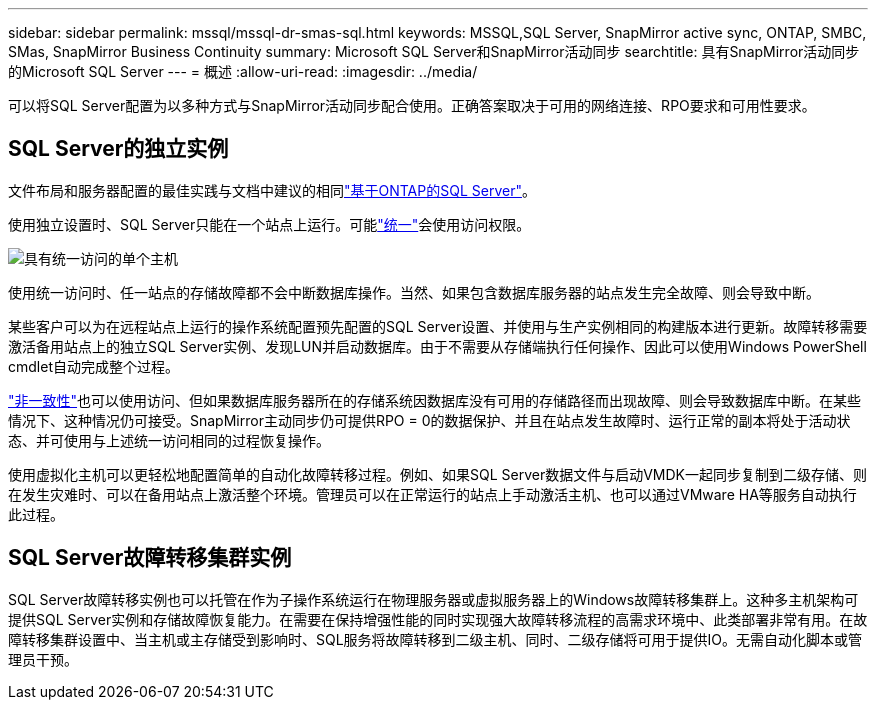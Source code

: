 ---
sidebar: sidebar 
permalink: mssql/mssql-dr-smas-sql.html 
keywords: MSSQL,SQL Server, SnapMirror active sync, ONTAP, SMBC, SMas, SnapMirror Business Continuity 
summary: Microsoft SQL Server和SnapMirror活动同步 
searchtitle: 具有SnapMirror活动同步的Microsoft SQL Server 
---
= 概述
:allow-uri-read: 
:imagesdir: ../media/


[role="lead"]
可以将SQL Server配置为以多种方式与SnapMirror活动同步配合使用。正确答案取决于可用的网络连接、RPO要求和可用性要求。



== SQL Server的独立实例

文件布局和服务器配置的最佳实践与文档中建议的相同link:mssql-storage-considerations.html["基于ONTAP的SQL Server"]。

使用独立设置时、SQL Server只能在一个站点上运行。可能link:mssql-dr-smas-uniform.html["统一"]会使用访问权限。

image:smas-onehost.png["具有统一访问的单个主机"]

使用统一访问时、任一站点的存储故障都不会中断数据库操作。当然、如果包含数据库服务器的站点发生完全故障、则会导致中断。

某些客户可以为在远程站点上运行的操作系统配置预先配置的SQL Server设置、并使用与生产实例相同的构建版本进行更新。故障转移需要激活备用站点上的独立SQL Server实例、发现LUN并启动数据库。由于不需要从存储端执行任何操作、因此可以使用Windows PowerShell cmdlet自动完成整个过程。

link:mssql-dr-smas-nonuniform.html["非一致性"]也可以使用访问、但如果数据库服务器所在的存储系统因数据库没有可用的存储路径而出现故障、则会导致数据库中断。在某些情况下、这种情况仍可接受。SnapMirror主动同步仍可提供RPO = 0的数据保护、并且在站点发生故障时、运行正常的副本将处于活动状态、并可使用与上述统一访问相同的过程恢复操作。

使用虚拟化主机可以更轻松地配置简单的自动化故障转移过程。例如、如果SQL Server数据文件与启动VMDK一起同步复制到二级存储、则在发生灾难时、可以在备用站点上激活整个环境。管理员可以在正常运行的站点上手动激活主机、也可以通过VMware HA等服务自动执行此过程。



== SQL Server故障转移集群实例

SQL Server故障转移实例也可以托管在作为子操作系统运行在物理服务器或虚拟服务器上的Windows故障转移集群上。这种多主机架构可提供SQL Server实例和存储故障恢复能力。在需要在保持增强性能的同时实现强大故障转移流程的高需求环境中、此类部署非常有用。在故障转移集群设置中、当主机或主存储受到影响时、SQL服务将故障转移到二级主机、同时、二级存储将可用于提供IO。无需自动化脚本或管理员干预。
